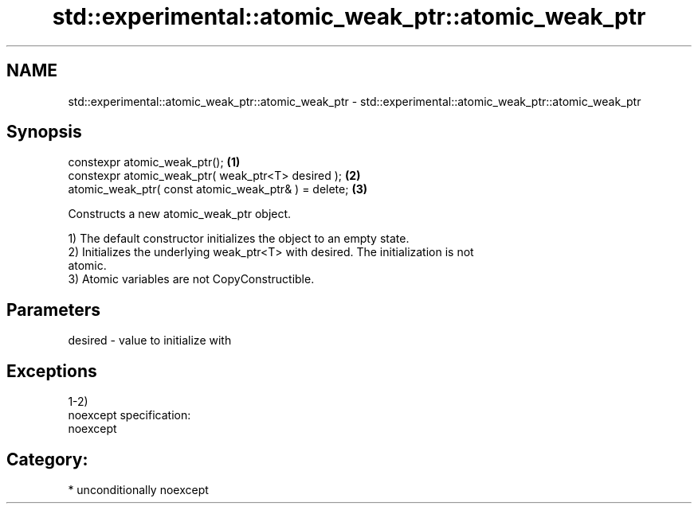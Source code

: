 .TH std::experimental::atomic_weak_ptr::atomic_weak_ptr 3 "2017.04.02" "http://cppreference.com" "C++ Standard Libary"
.SH NAME
std::experimental::atomic_weak_ptr::atomic_weak_ptr \- std::experimental::atomic_weak_ptr::atomic_weak_ptr

.SH Synopsis
   constexpr atomic_weak_ptr();                        \fB(1)\fP
   constexpr atomic_weak_ptr( weak_ptr<T> desired );   \fB(2)\fP
   atomic_weak_ptr( const atomic_weak_ptr& ) = delete; \fB(3)\fP

   Constructs a new atomic_weak_ptr object.

   1) The default constructor initializes the object to an empty state.
   2) Initializes the underlying weak_ptr<T> with desired. The initialization is not
   atomic.
   3) Atomic variables are not CopyConstructible.

.SH Parameters

   desired - value to initialize with

.SH Exceptions

   1-2)
   noexcept specification:  
   noexcept
     
.SH Category:

     * unconditionally noexcept
